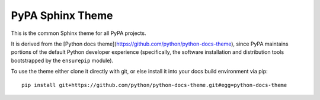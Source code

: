 PyPA Sphinx Theme
=================

This is the common Sphinx theme for all PyPA projects.

It is derived from the [Python docs theme](https://github.com/python/python-docs-theme), since PyPA
maintains portions of the default Python developer experience (specifically, the software
installation and distribution tools bootstrapped by the ``ensurepip`` module).

To use the theme either clone it directly with git, or else install it into your docs build
environment via pip::

    pip install git+https://github.com/python/python-docs-theme.git#egg=python-docs-theme
